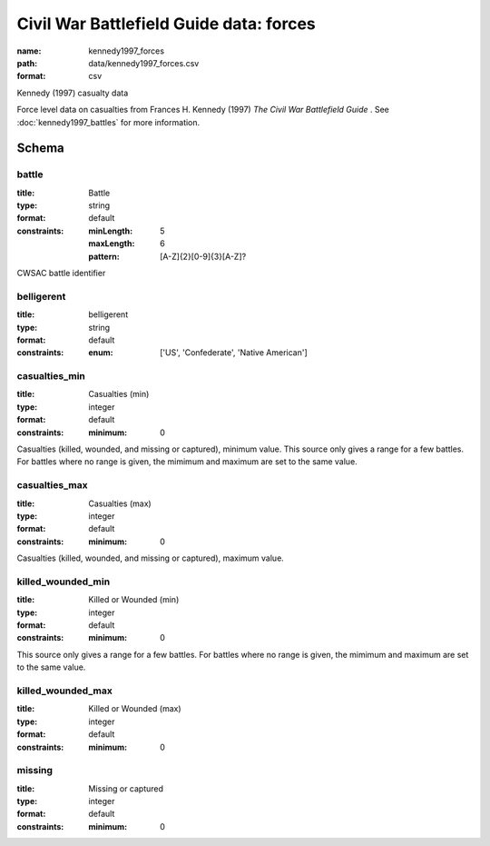 Civil War Battlefield Guide data: forces
================================================================================

:name: kennedy1997_forces
:path: data/kennedy1997_forces.csv
:format: csv

Kennedy (1997) casualty data

Force level data on casualties from Frances H. Kennedy (1997) *The Civil War Battlefield Guide* .
See :doc:`kennedy1997_battles` for more information.



Schema
-------





battle
++++++++++++++++++++++++++++++++++++++++++++++++++++++++++++++++++++++++++++++++++++++++++

:title: Battle
:type: string
:format: default 
:constraints:
    
    :minLength: 5 
    :maxLength: 6 
    
    :pattern: [A-Z]{2}[0-9]{3}[A-Z]? 
    
    
         


CWSAC battle identifier
       

belligerent
++++++++++++++++++++++++++++++++++++++++++++++++++++++++++++++++++++++++++++++++++++++++++

:title: belligerent
:type: string
:format: default 
:constraints:
    
    
    
    
    
    
    
    :enum: ['US', 'Confederate', 'Native American']      



       

casualties_min
++++++++++++++++++++++++++++++++++++++++++++++++++++++++++++++++++++++++++++++++++++++++++

:title: Casualties (min)
:type: integer
:format: default 
:constraints:
    
    
    
    
    
    :minimum: 0 
    
         


Casualties (killed, wounded, and missing or captured), minimum value.
This source only gives a range for a few battles. For battles where no range is given, the mimimum and maximum are set to the same value.
       

casualties_max
++++++++++++++++++++++++++++++++++++++++++++++++++++++++++++++++++++++++++++++++++++++++++

:title: Casualties (max)
:type: integer
:format: default 
:constraints:
    
    
    
    
    
    :minimum: 0 
    
         


Casualties (killed, wounded, and missing or captured), maximum value.      
       

killed_wounded_min
++++++++++++++++++++++++++++++++++++++++++++++++++++++++++++++++++++++++++++++++++++++++++

:title: Killed or Wounded (min)
:type: integer
:format: default 
:constraints:
    
    
    
    
    
    :minimum: 0 
    
         


This source only gives a range for a few battles. For battles where no range is given, the mimimum and maximum are set to the same value.
       

killed_wounded_max
++++++++++++++++++++++++++++++++++++++++++++++++++++++++++++++++++++++++++++++++++++++++++

:title: Killed or Wounded (max)
:type: integer
:format: default 
:constraints:
    
    
    
    
    
    :minimum: 0 
    
         



       

missing
++++++++++++++++++++++++++++++++++++++++++++++++++++++++++++++++++++++++++++++++++++++++++

:title: Missing or captured
:type: integer
:format: default 
:constraints:
    
    
    
    
    
    :minimum: 0 
    
         



       

